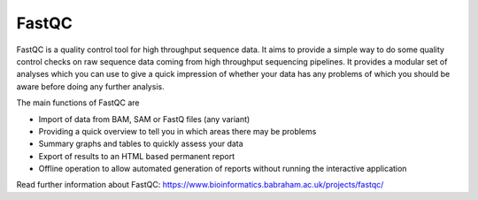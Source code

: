 .. ########################
.. _fastqc-description:
.. ########################

FastQC
======

FastQC is a quality control tool for high throughput sequence data. It aims to provide a simple 
way to do some quality control checks on raw sequence data coming from high throughput sequencing 
pipelines. It provides a modular set of analyses which you can use to give a quick impression of 
whether your data has any problems of which you should be aware before doing any further analysis.

The main functions of FastQC are

- Import of data from BAM, SAM or FastQ files (any variant)

- Providing a quick overview to tell you in which areas there may be problems

- Summary graphs and tables to quickly assess your data

- Export of results to an HTML based permanent report

- Offline operation to allow automated generation of reports without running the interactive application

Read further information about FastQC: https://www.bioinformatics.babraham.ac.uk/projects/fastqc/